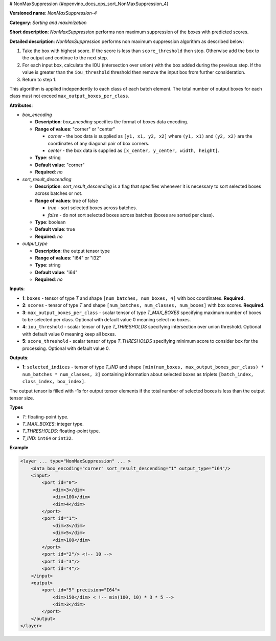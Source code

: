# NonMaxSuppression {#openvino_docs_ops_sort_NonMaxSuppression_4}


.. meta::
  :description: Learn about NonMaxSuppression-4 - a sorting and maximization 
                operation, which can be performed on two required and three 
                optional input tensors.

**Versioned name**: *NonMaxSuppression-4*

**Category**: *Sorting and maximization*

**Short description**: *NonMaxSuppression* performs non maximum suppression of the boxes with predicted scores.

**Detailed description**: *NonMaxSuppression* performs non maximum suppression algorithm as described below:

1. Take the box with highest score. If the score is less than ``score_threshold`` then stop. Otherwise add the box to the output and continue to the next step.

2. For each input box, calculate the IOU (intersection over union) with the box added during the previous step. If the value is greater than the ``iou_threshold`` threshold then remove the input box from further consideration.

3. Return to step 1.

This algorithm is applied independently to each class of each batch element. The total number of output boxes for each
class must not exceed ``max_output_boxes_per_class``.

**Attributes**:

* *box_encoding*

  * **Description**: *box_encoding* specifies the format of boxes data encoding.
  * **Range of values**: "corner" or "center"

    * *corner* - the box data is supplied as ``[y1, x1, y2, x2]`` where ``(y1, x1)`` and ``(y2, x2)`` are the coordinates of any diagonal pair of box corners.
    * *center* - the box data is supplied as ``[x_center, y_center, width, height]``.
  * **Type**: string
  * **Default value**: "corner"
  * **Required**: *no*

* *sort_result_descending*

  * **Description**: *sort_result_descending* is a flag that specifies whenever it is necessary to sort selected boxes across batches or not.
  * **Range of values**: true of false

    * *true* - sort selected boxes across batches.
    * *false* - do not sort selected boxes across batches (boxes are sorted per class).
  * **Type**: boolean
  * **Default value**: true
  * **Required**: *no*

* *output_type*

  * **Description**: the output tensor type
  * **Range of values**: "i64" or "i32"
  * **Type**: string
  * **Default value**: "i64"
  * **Required**: *no*

**Inputs**:

*   **1**: ``boxes`` - tensor of type *T* and shape ``[num_batches, num_boxes, 4]`` with box coordinates. **Required.**

*   **2**: ``scores`` - tensor of type *T* and shape ``[num_batches, num_classes, num_boxes]`` with box scores. **Required.**

*   **3**: ``max_output_boxes_per_class`` - scalar tensor of type *T_MAX_BOXES* specifying maximum number of boxes to be selected per class. Optional with default value 0 meaning select no boxes.

*   **4**: ``iou_threshold`` - scalar tensor of type *T_THRESHOLDS* specifying intersection over union threshold. Optional with default value 0 meaning keep all boxes.

*   **5**: ``score_threshold`` - scalar tensor of type *T_THRESHOLDS* specifying minimum score to consider box for the processing. Optional with default value 0.

**Outputs**:

*   **1**: ``selected_indices`` - tensor of type *T_IND* and shape ``[min(num_boxes, max_output_boxes_per_class) * num_batches * num_classes, 3]`` containing information about selected boxes as triplets ``[batch_index, class_index, box_index]``.
The output tensor is filled with -1s for output tensor elements if the total number of selected boxes is less than the output tensor size.

**Types**

* *T*: floating-point type.

* *T_MAX_BOXES*: integer type.

* *T_THRESHOLDS*: floating-point type.

* *T_IND*: ``int64`` or ``int32``.

**Example**

.. code-block::  cpp

  <layer ... type="NonMaxSuppression" ... >
      <data box_encoding="corner" sort_result_descending="1" output_type="i64"/>
      <input>
          <port id="0">
              <dim>3</dim>
              <dim>100</dim>
              <dim>4</dim>
          </port>
          <port id="1">
              <dim>3</dim>
              <dim>5</dim>
              <dim>100</dim>
          </port>
          <port id="2"/> <!-- 10 -->
          <port id="3"/>
          <port id="4"/>
      </input>
      <output>
          <port id="5" precision="I64">
              <dim>150</dim> < !-- min(100, 10) * 3 * 5 -->
              <dim>3</dim>
          </port>
      </output>
  </layer>




